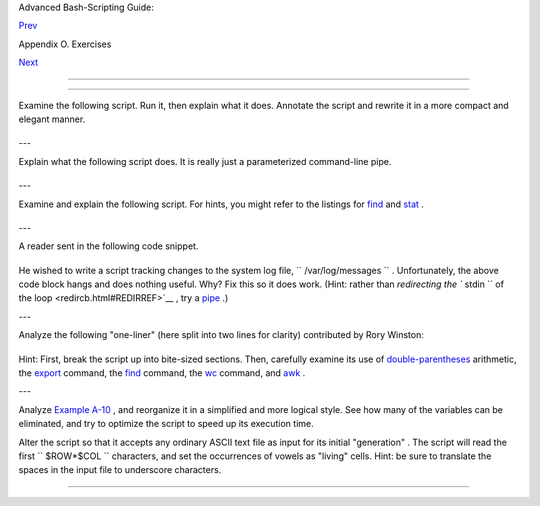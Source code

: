 .. raw:: html

   <div class="NAVHEADER">

.. raw:: html

   <table border="0" cellpadding="0" cellspacing="0" summary="Header navigation table" width="100%">

.. raw:: html

   <tr>

.. raw:: html

   <th align="center" colspan="3">

Advanced Bash-Scripting Guide:

.. raw:: html

   </th>

.. raw:: html

   </tr>

.. raw:: html

   <tr>

.. raw:: html

   <td align="left" valign="bottom" width="10%">

`Prev <exercises.html>`__

.. raw:: html

   </td>

.. raw:: html

   <td align="center" valign="bottom" width="80%">

Appendix O. Exercises

.. raw:: html

   </td>

.. raw:: html

   <td align="right" valign="bottom" width="10%">

`Next <writingscripts.html>`__

.. raw:: html

   </td>

.. raw:: html

   </tr>

.. raw:: html

   </table>

--------------

.. raw:: html

   </div>

.. raw:: html

   <div class="SECT1">

  O.1. Analyzing Scripts
=======================

Examine the following script. Run it, then explain what it does.
Annotate the script and rewrite it in a more compact and elegant manner.

+--------------------------+--------------------------+--------------------------+
| .. code:: PROGRAMLISTING |
|                          |
|     #!/bin/bash          |
|                          |
|     MAX=10000            |
|                          |
|                          |
|       for((nr=1; nr<$MAX |
| ; nr++))                 |
|       do                 |
|                          |
|         let "t1 = nr % 5 |
| "                        |
|         if [ "$t1" -ne 3 |
|  ]                       |
|         then             |
|           continue       |
|         fi               |
|                          |
|         let "t2 = nr % 7 |
| "                        |
|         if [ "$t2" -ne 4 |
|  ]                       |
|         then             |
|           continue       |
|         fi               |
|                          |
|         let "t3 = nr % 9 |
| "                        |
|         if [ "$t3" -ne 5 |
|  ]                       |
|         then             |
|           continue       |
|         fi               |
|                          |
|       break   # What hap |
| pens when you comment ou |
| t this line? Why?        |
|                          |
|       done               |
|                          |
|       echo "Number = $nr |
| "                        |
|                          |
|                          |
|     exit 0               |
                          
+--------------------------+--------------------------+--------------------------+

---

Explain what the following script does. It is really just a
parameterized command-line pipe.

+--------------------------+--------------------------+--------------------------+
| .. code:: PROGRAMLISTING |
|                          |
|     #!/bin/bash          |
|                          |
|     DIRNAME=/usr/bin     |
|     FILETYPE="shell scri |
| pt"                      |
|     LOGFILE=logfile      |
|                          |
|     file "$DIRNAME"/* |  |
| fgrep "$FILETYPE" | tee  |
| $LOGFILE | wc -l         |
|                          |
|     exit 0               |
                          
+--------------------------+--------------------------+--------------------------+

---

Examine and explain the following script. For hints, you might refer to
the listings for `find <moreadv.html#FINDREF>`__ and
`stat <system.html#STATREF>`__ .

+--------------------------+--------------------------+--------------------------+
| .. code:: PROGRAMLISTING |
|                          |
|     #!/bin/bash          |
|                          |
|     # Author:  Nathan Co |
| ulter                    |
|     # This code is relea |
| sed to the public domain |
| .                        |
|     # The author gave pe |
| rmission to use this cod |
| e snippet in the ABS Gui |
| de.                      |
|                          |
|     find -maxdepth 1 -ty |
| pe f -printf '%f\000'  | |
|  {                       |
|        while read -d $'\ |
| 000'; do                 |
|           mv "$REPLY" "$ |
| (date -d "$(stat -c '%y' |
|  "$REPLY") " '+%Y%m%d%H% |
| M%S'                     |
|           )-$REPLY"      |
|        done              |
|     }                    |
|                          |
|     # Warning: Test-driv |
| e this script in a "scra |
| tch" directory.          |
|     # It will somehow af |
| fect all the files there |
| .                        |
                          
+--------------------------+--------------------------+--------------------------+

---

A reader sent in the following code snippet.

+--------------------------+--------------------------+--------------------------+
| .. code:: PROGRAMLISTING |
|                          |
|     while read LINE      |
|     do                   |
|       echo $LINE         |
|     done < `tail -f /var |
| /log/messages`           |
                          
+--------------------------+--------------------------+--------------------------+

He wished to write a script tracking changes to the system log file,
``      /var/log/messages     `` . Unfortunately, the above code block
hangs and does nothing useful. Why? Fix this so it does work. (Hint:
rather than `redirecting the ``       stdin      `` of the
loop <redircb.html#REDIRREF>`__ , try a
`pipe <special-chars.html#PIPEREF>`__ .)

---

Analyze the following "one-liner" (here split into two lines for
clarity) contributed by Rory Winston:

+--------------------------+--------------------------+--------------------------+
| .. code:: PROGRAMLISTING |
|                          |
|     export SUM=0; for f  |
| in $(find src -name "*.j |
| ava");                   |
|     do export SUM=$(($SU |
| M + $(wc -l $f | awk '{  |
| print $1 }'))); done; ec |
| ho $SUM                  |
                          
+--------------------------+--------------------------+--------------------------+

Hint: First, break the script up into bite-sized sections. Then,
carefully examine its use of `double-parentheses <dblparens.html>`__
arithmetic, the `export <internal.html#EXPORTREF>`__ command, the
`find <moreadv.html#FINDREF>`__ command, the
`wc <textproc.html#WCREF>`__ command, and `awk <awk.html#AWKREF>`__ .

---

Analyze `Example A-10 <contributed-scripts.html#LIFESLOW>`__ , and
reorganize it in a simplified and more logical style. See how many of
the variables can be eliminated, and try to optimize the script to speed
up its execution time.

Alter the script so that it accepts any ordinary ASCII text file as
input for its initial "generation" . The script will read the first
``             $ROW*$COL           `` characters, and set the
occurrences of vowels as "living" cells. Hint: be sure to translate the
spaces in the input file to underscore characters.

.. raw:: html

   </div>

.. raw:: html

   <div class="NAVFOOTER">

--------------

+--------------------------+--------------------------+--------------------------+
| `Prev <exercises.html>`_ | Exercises                |
| _                        | `Up <exercises.html>`__  |
| `Home <index.html>`__    | Writing Scripts          |
| `Next <writingscripts.ht |                          |
| ml>`__                   |                          |
+--------------------------+--------------------------+--------------------------+

.. raw:: html

   </div>

